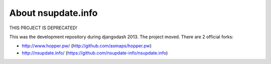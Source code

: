 About nsupdate.info
===================

THIS PROJECT IS DEPRECATED!

This was the development repository during djangodash 2013. The project moved. There are 2 official forks:

* http://www.hopper.pw/ (http://github.com/asmaps/hopper.pw)
* http://nsupdate.info/ (https://github.com/nsupdate-info/nsupdate.info)
